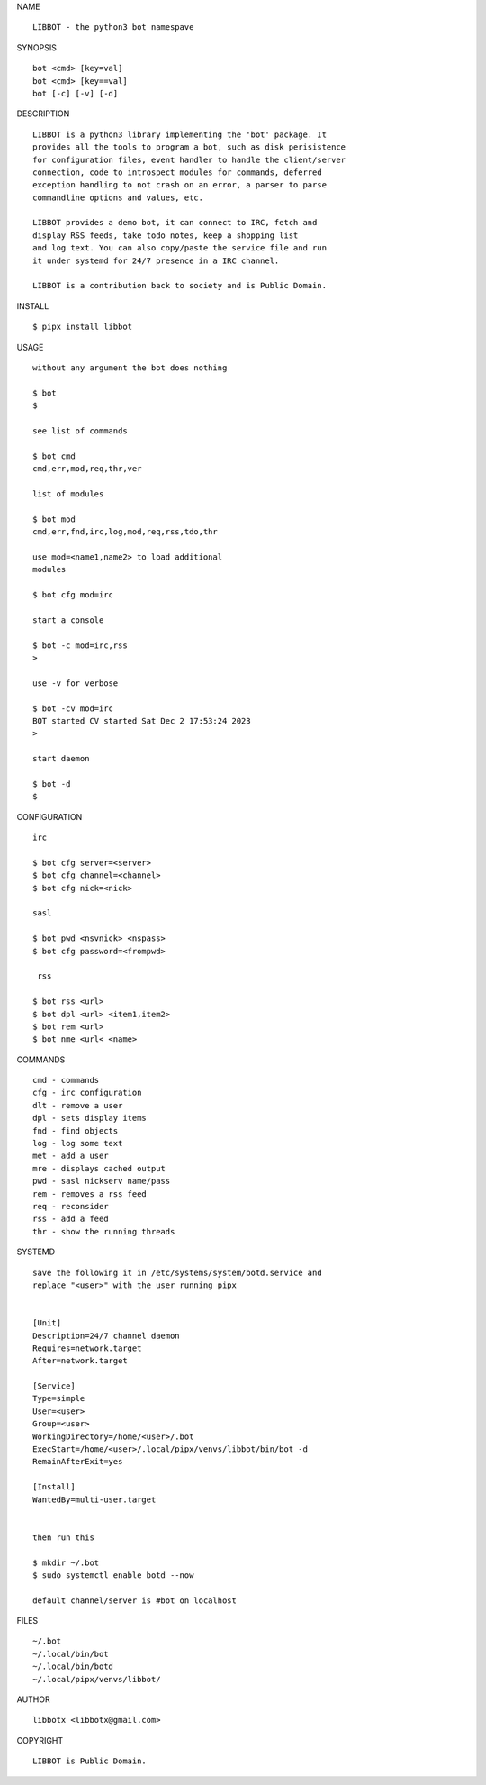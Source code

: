 NAME

::

    LIBBOT - the python3 bot namespave

SYNOPSIS

::

    bot <cmd> [key=val] 
    bot <cmd> [key==val]
    bot [-c] [-v] [-d]


DESCRIPTION

::



    LIBBOT is a python3 library implementing the 'bot' package. It
    provides all the tools to program a bot, such as disk perisistence
    for configuration files, event handler to handle the client/server
    connection, code to introspect modules for commands, deferred
    exception handling to not crash on an error, a parser to parse
    commandline options and values, etc.

    LIBBOT provides a demo bot, it can connect to IRC, fetch and
    display RSS feeds, take todo notes, keep a shopping list
    and log text. You can also copy/paste the service file and run
    it under systemd for 24/7 presence in a IRC channel.

    LIBBOT is a contribution back to society and is Public Domain.


INSTALL


::

    $ pipx install libbot


USAGE

::

    without any argument the bot does nothing

    $ bot
    $

    see list of commands

    $ bot cmd
    cmd,err,mod,req,thr,ver

    list of modules

    $ bot mod
    cmd,err,fnd,irc,log,mod,req,rss,tdo,thr

    use mod=<name1,name2> to load additional
    modules

    $ bot cfg mod=irc

    start a console

    $ bot -c mod=irc,rss
    >

    use -v for verbose

    $ bot -cv mod=irc
    BOT started CV started Sat Dec 2 17:53:24 2023
    >

    start daemon

    $ bot -d
    $ 


CONFIGURATION


::

    irc

    $ bot cfg server=<server>
    $ bot cfg channel=<channel>
    $ bot cfg nick=<nick>

    sasl

    $ bot pwd <nsvnick> <nspass>
    $ bot cfg password=<frompwd>

     rss

    $ bot rss <url>
    $ bot dpl <url> <item1,item2>
    $ bot rem <url>
    $ bot nme <url< <name>


COMMANDS


::

    cmd - commands
    cfg - irc configuration
    dlt - remove a user
    dpl - sets display items
    fnd - find objects 
    log - log some text
    met - add a user
    mre - displays cached output
    pwd - sasl nickserv name/pass
    rem - removes a rss feed
    req - reconsider
    rss - add a feed
    thr - show the running threads


SYSTEMD


::

    save the following it in /etc/systems/system/botd.service and
    replace "<user>" with the user running pipx


    [Unit]
    Description=24/7 channel daemon
    Requires=network.target
    After=network.target

    [Service]
    Type=simple
    User=<user>
    Group=<user>
    WorkingDirectory=/home/<user>/.bot
    ExecStart=/home/<user>/.local/pipx/venvs/libbot/bin/bot -d
    RemainAfterExit=yes

    [Install]
    WantedBy=multi-user.target


    then run this

    $ mkdir ~/.bot
    $ sudo systemctl enable botd --now

    default channel/server is #bot on localhost


FILES

::

    ~/.bot
    ~/.local/bin/bot
    ~/.local/bin/botd
    ~/.local/pipx/venvs/libbot/


AUTHOR


::

    libbotx <libbotx@gmail.com>


COPYRIGHT


::

    LIBBOT is Public Domain.
